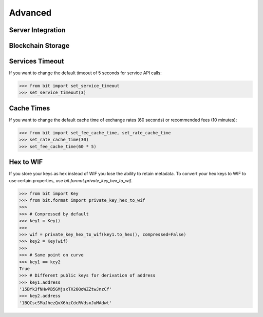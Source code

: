 .. _advanced:

Advanced
========

Server Integration
------------------

Blockchain Storage
------------------

Services Timeout
----------------

If you want to change the default timeout of 5 seconds for service API calls:

.. code-block:: python

    >>> from bit import set_service_timeout
    >>> set_service_timeout(3)

.. _cache times:

Cache Times
-----------

If you want to change the default cache time of exchange rates (60 seconds)
or recommended fees (10 minutes):

.. code-block:: python

    >>> from bit import set_fee_cache_time, set_rate_cache_time
    >>> set_rate_cache_time(30)
    >>> set_fee_cache_time(60 * 5)

.. _hextowif:

Hex to WIF
----------

If you store your keys as hex instead of WIF you lose the ability to retain
metadata. To convert your hex keys to WIF to use certain properties, use
`bit.format.private_key_hex_to_wif`.

.. code-block:: python

    >>> from bit import Key
    >>> from bit.format import private_key_hex_to_wif
    >>>
    >>> # Compressed by default
    >>> key1 = Key()
    >>>
    >>> wif = private_key_hex_to_wif(key1.to_hex(), compressed=False)
    >>> key2 = Key(wif)
    >>>
    >>> # Same point on curve
    >>> key1 == key2
    True
    >>> # Different public keys for derivation of address
    >>> key1.address
    '15BYk3fNHwPB5GMjsxTX26QoWZZtwJnzCf'
    >>> key2.address
    '1BQCscSMaJhezQvX6hzCdcRVdsxJuMAdwt'
